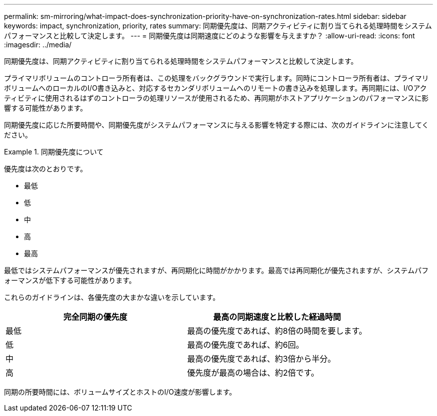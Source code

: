 ---
permalink: sm-mirroring/what-impact-does-synchronization-priority-have-on-synchronization-rates.html 
sidebar: sidebar 
keywords: impact, synchronization, priority, rates 
summary: 同期優先度は、同期アクティビティに割り当てられる処理時間をシステムパフォーマンスと比較して決定します。 
---
= 同期優先度は同期速度にどのような影響を与えますか？
:allow-uri-read: 
:icons: font
:imagesdir: ../media/


[role="lead"]
同期優先度は、同期アクティビティに割り当てられる処理時間をシステムパフォーマンスと比較して決定します。

プライマリボリュームのコントローラ所有者は、この処理をバックグラウンドで実行します。同時にコントローラ所有者は、プライマリボリュームへのローカルのI/O書き込みと、対応するセカンダリボリュームへのリモートの書き込みを処理します。再同期には、I/Oアクティビティに使用されるはずのコントローラの処理リソースが使用されるため、再同期がホストアプリケーションのパフォーマンスに影響する可能性があります。

同期優先度に応じた所要時間や、同期優先度がシステムパフォーマンスに与える影響を特定する際には、次のガイドラインに注意してください。

.同期優先度について
====
優先度は次のとおりです。

* 最低
* 低
* 中
* 高
* 最高


最低ではシステムパフォーマンスが優先されますが、再同期化に時間がかかります。最高では再同期化が優先されますが、システムパフォーマンスが低下する可能性があります。

====
これらのガイドラインは、各優先度の大まかな違いを示しています。

|===
| 完全同期の優先度 | 最高の同期速度と比較した経過時間 


 a| 
最低
 a| 
最高の優先度であれば、約8倍の時間を要します。



 a| 
低
 a| 
最高の優先度であれば、約6回。



 a| 
中
 a| 
最高の優先度であれば、約3倍から半分。



 a| 
高
 a| 
優先度が最高の場合は、約2倍です。

|===
同期の所要時間には、ボリュームサイズとホストのI/O速度が影響します。
